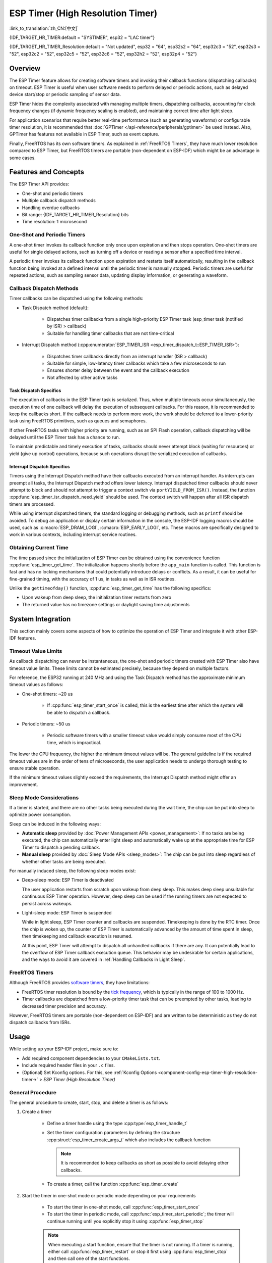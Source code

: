 ESP Timer (High Resolution Timer)
=================================

:link_to_translation:`zh_CN:[中文]`

{IDF_TARGET_HR_TIMER:default = "SYSTIMER", esp32 = "LAC timer"}

{IDF_TARGET_HR_TIMER_Resolution:default = "Not updated", esp32 = "64", esp32s2 = "64", esp32c3 = "52", esp32s3 = "52", esp32c2 = "52", esp32c5 = "52", esp32c6 = "52", esp32h2 = "52", esp32p4 = "52"}

.. only:: html

    This document covers the ESP-IDF feature called ESP Timer. The contents are as follows:

    .. contents::
        :local:
        :depth: 2


Overview
--------

The ESP Timer feature allows for creating software timers and invoking their callback functions (dispatching callbacks) on timeout. ESP Timer is useful when user software needs to perform delayed or periodic actions, such as delayed device start/stop or periodic sampling of sensor data.

ESP Timer hides the complexity associated with managing multiple timers, dispatching callbacks, accounting for clock frequency changes (if dynamic frequency scaling is enabled), and maintaining correct time after light sleep.

For application scenarios that require better real-time performance (such as generating waveforms) or configurable timer resolution, it is recommended that :doc:`GPTimer </api-reference/peripherals/gptimer>` be used instead. Also, GPTimer has features not available in ESP Timer, such as event capture.

Finally, FreeRTOS has its own software timers. As explained in :ref:`FreeRTOS Timers`, they have much lower resolution compared to ESP Timer, but FreeRTOS timers are portable (non-dependent on ESP-IDF) which might be an advantage in some cases.


Features and Concepts
---------------------

The ESP Timer API provides:

- One-shot and periodic timers
- Multiple callback dispatch methods
- Handling overdue callbacks
- Bit range: {IDF_TARGET_HR_TIMER_Resolution} bits
- Time resolution: 1 microsecond


One-Shot and Periodic Timers
^^^^^^^^^^^^^^^^^^^^^^^^^^^^

A one-shot timer invokes its callback function only once upon expiration and then stops operation. One-shot timers are useful for single delayed actions, such as turning off a device or reading a sensor after a specified time interval.

A periodic timer invokes its callback function upon expiration and restarts itself automatically, resulting in the callback function being invoked at a defined interval until the periodic timer is manually stopped. Periodic timers are useful for repeated actions, such as sampling sensor data, updating display information, or generating a waveform.


.. _Callback Methods:

Callback Dispatch Methods
^^^^^^^^^^^^^^^^^^^^^^^^^

Timer callbacks can be dispatched using the following methods:

- Task Dispatch method (default):

    - Dispatches timer callbacks from a single high-priority ESP Timer task (esp_timer task (notified by ISR) > callback)
    - Suitable for handling timer callbacks that are not time-critical

- Interrupt Dispatch method (:cpp:enumerator:`ESP_TIMER_ISR <esp_timer_dispatch_t::ESP_TIMER_ISR>`):

    - Dispatches timer callbacks directly from an interrupt handler (ISR > callback)
    - Suitable for simple, low-latency timer callbacks which take a few microseconds to run
    - Ensures shorter delay between the event and the callback execution
    - Not affected by other active tasks


Task Dispatch Specifics
~~~~~~~~~~~~~~~~~~~~~~~

The execution of callbacks in the ESP Timer task is serialized. Thus, when multiple timeouts occur simultaneously, the execution time of one callback will delay the execution of subsequent callbacks. For this reason, it is recommended to keep the callbacks short. If the callback needs to perform more work, the work should be deferred to a lower-priority task using FreeRTOS primitives, such as queues and semaphores.

If other FreeRTOS tasks with higher priority are running, such as an SPI Flash operation, callback dispatching will be delayed until the ESP Timer task has a chance to run.

To maintain predictable and timely execution of tasks, callbacks should never attempt block (waiting for resources) or yield (give up control) operations, because such operations disrupt the serialized execution of callbacks.


Interrupt Dispatch Specifics
~~~~~~~~~~~~~~~~~~~~~~~~~~~~

Timers using the Interrupt Dispatch method have their callbacks executed from an interrupt handler. As interrupts can preempt all tasks, the Interrupt Dispatch method offers lower latency. Interrupt dispatched timer callbacks should never attempt to block and should not attempt to trigger a context switch via ``portYIELD_FROM_ISR()``. Instead, the function :cpp:func:`esp_timer_isr_dispatch_need_yield` should be used. The context switch will happen after all ISR dispatch timers are processed.

While using interrupt dispatched timers, the standard logging or debugging methods, such as ``printf`` should be avoided. To debug an application or display certain information in the console, the ESP-IDF logging macros should be used, such as :c:macro:`ESP_DRAM_LOGI`, :c:macro:`ESP_EARLY_LOGI`, etc. These macros are specifically designed to work in various contexts, including interrupt service routines.


Obtaining Current Time
^^^^^^^^^^^^^^^^^^^^^^

The time passed since the initialization of ESP Timer can be obtained using the convenience function :cpp:func:`esp_timer_get_time`. The initialization happens shortly before the ``app_main`` function is called. This function is fast and has no locking mechanisms that could potentially introduce delays or conflicts. As a result, it can be useful for fine-grained timing, with the accuracy of 1 us, in tasks as well as in ISR routines.

Unlike the ``gettimeofday()`` function, :cpp:func:`esp_timer_get_time` has the following specifics:

- Upon wakeup from deep sleep, the initialization timer restarts from zero
- The returned value has no timezone settings or daylight saving time adjustments


System Integration
------------------

This section mainly covers some aspects of how to optimize the operation of ESP Timer and integrate it with other ESP-IDF features.


Timeout Value Limits
^^^^^^^^^^^^^^^^^^^^

As callback dispatching can never be instantaneous, the one-shot and periodic timers created with ESP Timer also have timeout value limits. These limits cannot be estimated precisely, because they depend on multiple factors.

For reference, the ESP32 running at 240 MHz and using the Task Dispatch method has the approximate minimum timeout values as follows:

* One-shot timers: ~20 us

    * If :cpp:func:`esp_timer_start_once` is called, this is the earliest time after which the system will be able to dispatch a callback.

* Periodic timers: ~50 us

    * Periodic software timers with a smaller timeout value would simply consume most of the CPU time, which is impractical.

The lower the CPU frequency, the higher the minimum timeout values will be. The general guideline is if the required timeout values are in the order of tens of microseconds, the user application needs to undergo thorough testing to ensure stable operation.

If the minimum timeout values slightly exceed the requirements, the Interrupt Dispatch method might offer an improvement.

.. only:: not SOC_PARLIO_SUPPORTED and SOC_RMT_SUPPORTED

    For even smaller timeout values, for example, to generate or receive waveforms or do bit banging, the resolution of ESP Timer may be insufficient. In this case, it is recommended to use dedicated peripherals, such as :doc:`GPTimer </api-reference/peripherals/gptimer>` or :doc:`RMT </api-reference/peripherals/rmt>`, and their DMA features if available.

.. only:: SOC_PARLIO_SUPPORTED

    For even smaller timeout values, for example, to generate or receive waveforms or do bit banging, the resolution of ESP Timer may be insufficient. In this case, it is recommended to use dedicated peripherals, such as :doc:`Parallel IO </api-reference/peripherals/parlio>`, and their DMA features if available.


Sleep Mode Considerations
^^^^^^^^^^^^^^^^^^^^^^^^^

If a timer is started, and there are no other tasks being executed during the wait time, the chip can be put into sleep to optimize power consumption.

Sleep can be induced in the following ways:

* **Automatic sleep** provided by :doc:`Power Management APIs <power_management>`: If no tasks are being executed, the chip can automatically enter light sleep and automatically wake up at the appropriate time for ESP Timer to dispatch a pending callback.
* **Manual sleep** provided by :doc:`Sleep Mode APIs <sleep_modes>`: The chip can be put into sleep regardless of whether other tasks are being executed.

For manually induced sleep, the following sleep modes exist:

* Deep-sleep mode: ESP Timer is deactivated

  The user application restarts from scratch upon wakeup from deep sleep. This makes deep sleep unsuitable for continuous ESP Timer operation. However, deep sleep can be used if the running timers are not expected to persist across wakeups.

* Light-sleep mode: ESP Timer is suspended

  While in light sleep, ESP Timer counter and callbacks are suspended. Timekeeping is done by the RTC timer. Once the chip is woken up, the counter of ESP Timer is automatically advanced by the amount of time spent in sleep, then timekeeping and callback execution is resumed.

  At this point, ESP Timer will attempt to dispatch all unhandled callbacks if there are any. It can potentially lead to the overflow of ESP Timer callback execution queue. This behavior may be undesirable for certain applications, and the ways to avoid it are covered in :ref:`Handling Callbacks in Light Sleep`.


.. _FreeRTOS Timers:

FreeRTOS Timers
^^^^^^^^^^^^^^^

Although FreeRTOS provides `software timers <https://www.freertos.org/RTOS-software-timer.html>`_, they have limitations:

- FreeRTOS timer resolution is bound by the `tick frequency <https://www.freertos.org/a00110.html#configTICK_RATE_HZ>`_, which is typically in the range of 100 to 1000 Hz.
- Timer callbacks are dispatched from a low-priority timer task that can be preempted by other tasks, leading to decreased timer precision and accuracy.

However, FreeRTOS timers are portable (non-dependent on ESP-IDF) and are written to be deterministic as they do not dispatch callbacks from ISRs.


.. only:: SOC_ETM_SUPPORTED and SOC_SYSTIMER_SUPPORT_ETM

    ETM Events
    ^^^^^^^^^^

    ESP Timer has connection to the :doc:`Event Task Matrix </api-reference/peripherals/etm>` (ETM) module. This module allows notifying a number of peripherals about events without involving CPU interrupts. Direct notifications reduce latency and decrease CPU workload. The function :cpp:func:`esp_timer_new_etm_alarm_event` can be called to get the corresponding ETM event handle.


Usage
-----

While setting up your ESP-IDF project, make sure to:

- Add required component dependencies to your ``CMakeLists.txt``.
- Include required header files in your ``.c`` files.
- (Optional) Set Kconfig options. For this, see :ref:`Kconfig Options <component-config-esp-timer-high-resolution-timer->` > *ESP Timer (High Resolution Timer)*


.. _General Procedure:

General Procedure
^^^^^^^^^^^^^^^^^

The general procedure to create, start, stop, and delete a timer is as follows:

1. Create a timer

    - Define a timer handle using the type :cpp:type:`esp_timer_handle_t`
    - Set the timer configuration parameters by defining the structure :cpp:struct:`esp_timer_create_args_t` which also includes the callback function

      .. note::

          It is recommended to keep callbacks as short as possible to avoid delaying other callbacks.

    - To create a timer, call the function :cpp:func:`esp_timer_create`

2. Start the timer in one-shot mode or periodic mode depending on your requirements

    - To start the timer in one-shot mode, call :cpp:func:`esp_timer_start_once`
    - To start the timer in periodic mode, call :cpp:func:`esp_timer_start_periodic`; the timer will continue running until you explicitly stop it using :cpp:func:`esp_timer_stop`

    .. note:: When executing a start function, ensure that the timer is not running. If a timer is running, either call :cpp:func:`esp_timer_restart` or stop it first using :cpp:func:`esp_timer_stop` and then call one of the start functions.

3. Stop the timer

    - To stop the running timer, call the function :cpp:func:`esp_timer_stop`

4. Delete the timer

    - When the timer is no longer needed, delete it to free up memory using the function :cpp:func:`esp_timer_delete`


.. _Using ESP_TIMER_ISR Callback Method:

Using the Interrupt Dispatch Method
^^^^^^^^^^^^^^^^^^^^^^^^^^^^^^^^^^^

Out of the available :ref:`callback methods <Callback Methods>`, if you choose the Interrupt Dispatch method, follow these steps:

1. Set Kconfig options

    - Enable :ref:`CONFIG_ESP_TIMER_SUPPORTS_ISR_DISPATCH_METHOD`

2. Create a timer

    - Set the timer configuration parameters by defining the structure :cpp:struct:`esp_timer_create_args_t`

      .. code-block:: c

          const esp_timer_create_args_t timer = {
            ... ,
            .dispatch_method = ESP_TIMER_ISR,
            ...
          };
    - To create a timer, call the function :cpp:func:`esp_timer_create`

For further steps, refer to :ref:`General Procedure`.


.. _Handling Callbacks in Light Sleep:

Handling Callbacks in Light-sleep Mode
^^^^^^^^^^^^^^^^^^^^^^^^^^^^^^^^^^^^^^

Light sleep allows you to save power while maintaining the ability to quickly wake up for specific actions. To use ESP Timer in conjunction with Light-sleep mode, see :doc:`Sleep Mode APIs <sleep_modes>`.

During light sleep, to keep unhandled callbacks under control and avoid potential overflow of ESP Timer callback execution queue on wakeup, do one of the following:

- Prevent the invocation of callbacks in the first place: stop the timer before entering light sleep by using :cpp:func:`esp_timer_stop`.
- If calling the stop function is not desirable for any reason, use the option :cpp:member:`esp_timer_create_args_t::skip_unhandled_events`. In this case, if a periodic timer expires one or more times during light sleep, then only one callback is executed on wakeup.


Debugging Timers
^^^^^^^^^^^^^^^^

The function :cpp:func:`esp_timer_dump` allows dumping information about either all or only running timers: the parameters for timers, the number of times the timers were started, triggered, skipped, and time taken by timer callbacks to execute. This information can be helpful in debugging.

To debug timers, use the following procedure:

1. Set Kconfig options for more detailed output:

    - Enable :ref:`CONFIG_ESP_TIMER_PROFILING`

    Note that enabling this option increases code size and heap memory usage.

2. Wherever required in your code, call the function :cpp:func:`esp_timer_dump` to print the information and use it to debug your timers.

3. Once debugging is complete, consider disabling :ref:`CONFIG_ESP_TIMER_PROFILING`.


Troubleshooting
---------------

Unstable Callback Dispatch Time
^^^^^^^^^^^^^^^^^^^^^^^^^^^^^^^

While dispatching the same callback function repeatedly, if the response time varies considerably, try to stabilize it by doing the following:

.. list::

    - Use the :ref:`ESP_TIMER_ISR callback method <Using ESP_TIMER_ISR Callback Method>`
    :SOC_HP_CPU_HAS_MULTIPLE_CORES: - Use the Kconfig option :ref:`CONFIG_ESP_TIMER_TASK_AFFINITY` to run the ESP Timer task on both cores


Significant Delays Dispatching Callbacks
^^^^^^^^^^^^^^^^^^^^^^^^^^^^^^^^^^^^^^^^

If dispatching a callback function takes a considerable amount of time, the problem can lie in the callback function itself. More precisely, as all callback functions are processed one by one in a single esp_timer task, the delays might be caused by other callback functions earlier in the queue.

For this reason, make sure that all callback functions in your application can execute on their own quickly and without any blocking operations.


Repeated Callback Dispatches After Sleep
^^^^^^^^^^^^^^^^^^^^^^^^^^^^^^^^^^^^^^^^

If the callback functions are executed repeatedly upon wakeup from sleep, see :ref:`Handling Callbacks in Light Sleep`.


Stack Overflow While Dispatching Callbacks
^^^^^^^^^^^^^^^^^^^^^^^^^^^^^^^^^^^^^^^^^^

If you see a stack overflow error when executing a callback function, consider reducing the stack usage within your callback function. Alternatively, try increasing the size of the ESP Timer task stack by adjusting :ref:`CONFIG_ESP_TIMER_TASK_STACK_SIZE`.


Application Examples
--------------------

* :example:`system/esp_timer` creates and starts one-shot and periodic software timers, shows how they work with Light-sleep mode, and then stops and deletes the timers


API Reference
-------------

.. include-build-file:: inc/esp_timer.inc
